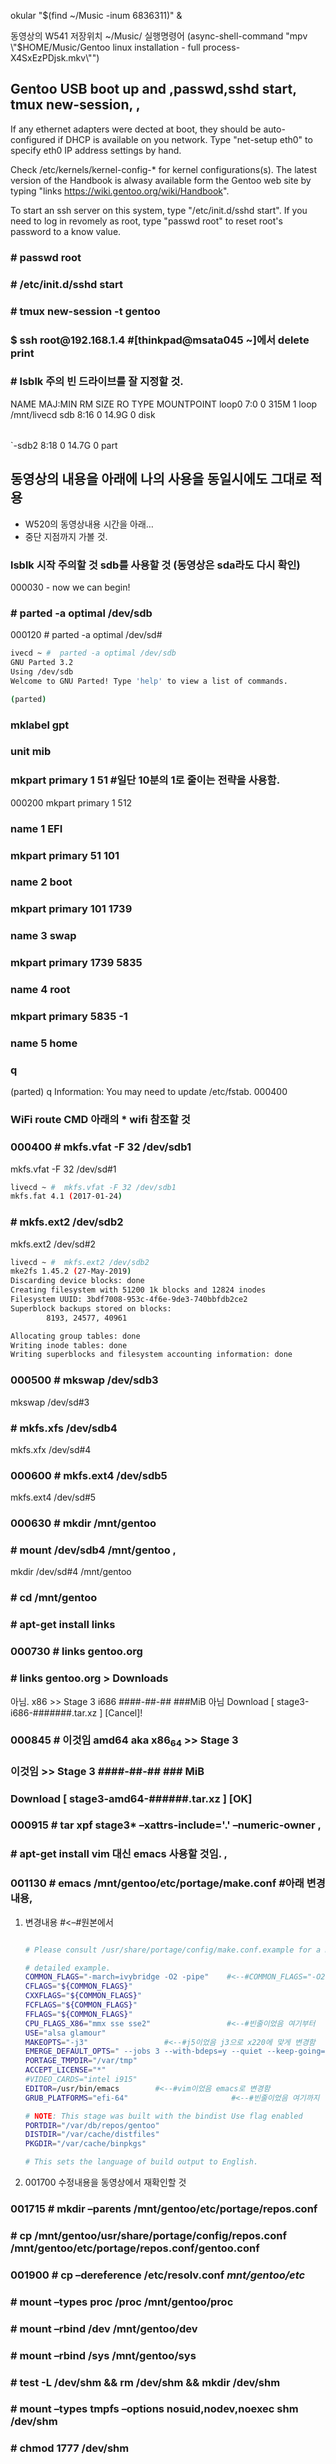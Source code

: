  okular "$(find ~/Music  -inum 6836311)" &
# this is arco open (async-shell-command "okular \"$(find ~/Music  -inum 6836311)\" &")




동영상의 W541 저장위치 ~/Music/
실행명령어 
(async-shell-command "mpv \"$HOME/Music/Gentoo linux installation - full process-X4SxEzPDjsk.mkv\"")
** Gentoo USB boot up and ,passwd,sshd start, tmux new-session, , 
If any ethernet adapters were dected at boot, they should be auto-configured
if DHCP is available on you network. Type "net-setup eth0" to specify eth0 IP address settings by hand.

Check /etc/kernels/kernel-config-* for kernel configurations(s).
The latest version of the Handbook is alwasy available form the Gentoo web site 
by typing "links https://wiki.gentoo.org/wiki/Handbook".

To start an ssh server on this system, type "/etc/init.d/sshd start".
If you need to log in revomely as root, type "passwd root" to reset root's password to a know value.

*** # passwd root
*** # /etc/init.d/sshd start
*** # tmux new-session -t gentoo
*** $ ssh root@192.168.1.4 #[thinkpad@msata045 ~]에서 delete print
*** # lsblk 주의 빈 드라이브를 잘 지정할 것.
NAME   MAJ:MIN RM  SIZE RO TYPE MOUNTPOINT
loop0    7:0    0  315M  1 loop /mnt/livecd
sdb      8:16   0 14.9G  0 disk 
|-sdb1   8:17   0  200M  0 part 
`-sdb2   8:18   0 14.7G  0 part 

** 동영상의 내용을 아래에 나의 사용을 동일시에도 그대로 적용
- W520의 동영상내용 시간을 아래...
- 중단 지점까지 가볼 것.
*** lsblk 시작 주의할 것 sdb를 사용할 것 (동영상은 sda라도 다시 확인)
000030 - now we can begin!
*** # parted -a optimal /dev/sdb
000120 # parted -a optimal /dev/sd#
#+BEGIN_SRC sh
ivecd ~ #  parted -a optimal /dev/sdb                            
GNU Parted 3.2
Using /dev/sdb
Welcome to GNU Parted! Type 'help' to view a list of commands.    
                                                                  
(parted)

#+END_SRC
***   mklabel gpt
***   unit mib
***  mkpart primary 1 51 #일단 10분의 1로 줄이는 전략을 사용함.
000200 mkpart primary 1 512
***  name 1 EFI
***  mkpart primary 51 101
***  name 2 boot
***  mkpart primary 101 1739
***  name 3 swap
***  mkpart primary 1739 5835
***  name 4 root
***  mkpart primary 5835 -1
***  name 5 home
***  q
(parted) q
Information: You may need to update /etc/fstab.
000400

*** WiFi route CMD 아래의 * wifi 참조할 것
*** 000400 # mkfs.vfat -F 32 /dev/sdb1
mkfs.vfat -F 32 /dev/sd#1
#+BEGIN_SRC sh
livecd ~ #  mkfs.vfat -F 32 /dev/sdb1                             
mkfs.fat 4.1 (2017-01-24)
#+END_SRC

*** # mkfs.ext2 /dev/sdb2
mkfs.ext2 /dev/sd#2
#+BEGIN_SRC sh
livecd ~ #  mkfs.ext2 /dev/sdb2
mke2fs 1.45.2 (27-May-2019)
Discarding device blocks: done                                    
Creating filesystem with 51200 1k blocks and 12824 inodes         
Filesystem UUID: 3bdf7008-953c-4f6e-9de3-740bbfdb2ce2             
Superblock backups stored on blocks:                              
        8193, 24577, 40961

Allocating group tables: done                                     
Writing inode tables: done                                        
Writing superblocks and filesystem accounting information: done 
#+END_SRC

*** 000500 # mkswap /dev/sdb3
mkswap /dev/sd#3
***        # mkfs.xfs /dev/sdb4
mkfs.xfx /dev/sd#4
*** 000600 # mkfs.ext4 /dev/sdb5
mkfs.ext4 /dev/sd#5
*** 000630 # mkdir /mnt/gentoo
***        # mount /dev/sdb4 /mnt/gentoo , 
mkdir /dev/sd#4 /mnt/gentoo
***        # cd /mnt/gentoo
***          # apt-get install links
*** 000730   # links gentoo.org
***           # links gentoo.org > Downloads
                아님. x86 >> Stage 3 i686 ####-##-## ###MiB
                  아님 Download [ stage3-i686-#######.tar.xz ] [Cancel]!
*** 000845    # 이것임 amd64 aka x86_64 >> Stage 3
***               이것임 >> Stage 3 ####-##-## ### MiB
***                   Download [ stage3-amd64-######.tar.xz ] [OK]
*** 000915 # tar xpf stage3* --xattrs-include='*.*' --numeric-owner , 
***        # apt-get install vim 대신 emacs 사용할 것임. ,
*** 001130 # emacs /mnt/gentoo/etc/portage/make.conf #아래 변경내용,
**** 변경내용 #<--#원본에서

#+BEGIN_SRC sh

# Please consult /usr/share/portage/config/make.conf.example for a more                       

# detailed example.
COMMON_FLAGS="-march=ivybridge -O2 -pipe"    #<--#COMMON_FLAGS="-O2 -pipe"
CFLAGS="${COMMON_FLAGS}"
CXXFLAGS="${COMMON_FLAGS}"
FCFLAGS="${COMMON_FLAGS}"
FFLAGS="${COMMON_FLAGS}"
CPU_FLAGS_X86="mmx sse sse2"                 #<--#빈줄이었음 여기부터
USE="alsa glamour"
MAKEOPTS="-j3"                 #<--#j5이었음 j3으로 x220에 맞게 변경함
EMERGE_DEFAULT_OPTS=" --jobs 3 --with-bdeps=y --quiet --keep-going=y"
PORTAGE_TMPDIR="/var/tmp"
ACCEPT_LICENSE="*"
#VIDEO_CARDS="intel i915"
EDITOR=/usr/bin/emacs        #<--#vim이었음 emacs로 변경함
GRUB_PLATFORMS="efi-64"                       #<--#빈줄이었음 여기까지

# NOTE: This stage was built with the bindist Use flag enabled                                
PORTDIR="/var/db/repos/gentoo"
DISTDIR="/var/cache/distfiles"
PKGDIR="/var/cache/binpkgs"

# This sets the language of build output to English.

#+END_SRC
**** 001700 수정내용을 동영상에서 재확인할 것
*** 001715 # mkdir --parents /mnt/gentoo/etc/portage/repos.conf
***        # cp /mnt/gentoo/usr/share/portage/config/repos.conf /mnt/gentoo/etc/portage/repos.conf/gentoo.conf
*** 001900 # cp --dereference /etc/resolv.conf /mnt/gentoo/etc/
***        # mount --types proc /proc /mnt/gentoo/proc
***        # mount --rbind /dev /mnt/gentoo/dev
***        # mount --rbind /sys /mnt/gentoo/sys
***        # test -L /dev/shm && rm /dev/shm && mkdir /dev/shm
***        # mount --types tmpfs --options nosuid,nodev,noexec shm /dev/shm
***        # chmod 1777 /dev/shm
***        # chroot /mnt/gentoo/ /bin/bash
*** 002300 # source /etc/profile
***        # export PS1="(chroot) ${PS1}"
*** (chroot) # mount /dev/sdb2 /boot , 
(chroot) # mount /dev/sd#2 /boot
***        # emerge-webrsync
*** 002600 # emerge --sync --quiet # 이명령실행후 기다리는 중이다.
*** 002730 # eselect profile list
***        # emerge -aDNuv @world
***         >> # ?  y [Yes]
***        #나의 에디터로 일단 emerge -a emacs # 실행해서 다운로드함.
*** 002900 # ls /usr/share/zoneinfo/
***        # echo "Asia/Seoul" > /etc/timezone
*** 002930 # emerge --config sys-libs/timezone-data
*** 003100 # emacs /etc/locale.gen , 
nano -w /etc/locale.gen
***         >> en_US.UTF-8 UTF-8
***         >> ko_KR.UTF-8 UTF-8
***         >> en_US ISO-8859-1
***        # locale-gen
***        # eselect locale list
*** 003200 # eselect locale set 3
***        # emacs /etc/env.d/02locale ,
nano -w /etc/env.d/02locale
***         >>LANG="en_US.utf8"
***         >>LC_COLLATE="C"
*** 003500 # env-update && source /etc/profile && export PS1="(chroot) $PS1"
***        # emerge -a cpuid2cpuflags
***        # emerge -a vim emacs
*** 003600 # cpuid2cpuflags >> /etc/portage/make.conf
***        # emacs /etc/portage/make.conf , 
vim /etc/portage/make.conf
***         >>CPU_FLAGS_X86="aes avx f16c mmx mmxert pclmul popcnt sse sse2 sse3 sse4_1 sse4_2 ssse3" , 
***         >>GENTOO_MIRRORS="http://mirror.swithc.ch/ftp/mirror/gentoo/ http://mirrors.evowise.com/gentoo/ http://lug.mtu.edu/gentoo/"
*** 004030 # etc-update
*** 003930 # emerge -a gentoo-sources genkernel usbutils dosfstools pciutils gentoolkit ufed eix axel xfsprogs ,,, 
**** 실행의 과정에서

(chroot) livecd / # emerge -a gentoo-sources genkernel usbutils dosfstools pciutils gentoolkit ufed eix axel xfsprogs

#+BEGIN_SRC sh
The following USE changes are necessary to proceed:                                                                             │·····················
 (see "package.use" in the portage(5) man page for more details)                                                                │·····················
# required by sys-kernel/genkernel-3.5.3.3::gentoo                                                                              │·····················
# required by genkernel (argument)                                                                                              │·····················
>=sys-apps/util-linux-2.33.2 static-libs                                                                                        │·····················
                                                                                                                                │·····················
Would you like to add these changes to your config files? [Yes/No] y                                                            │·····················
                                                                                                                                │·····················
Autounmask changes successfully written.                                                                                        │·····················
                                                                                                                                │·····················
 * IMPORTANT: 2 config files in '/etc/portage' need updating.                                                                   │·····················
 * See the CONFIGURATION FILES and CONFIGURATION FILES UPDATE TOOLS                                                             │·····················
 * sections of the emerge man page to learn how to update config files.                                                         │·····················
#+END_SRC


# etc-update 명령을 실행함.
#+BEGIN_SRC sh
(chroot) livecd / # etc-update                                                                                                  │·····················
Scanning Configuration files...                                                                                                 │·····················
The following is the list of files which need updating, each                                                                    │·····················
configuration file is followed by a list of possible replacement files.                                                         │·····················
1) /etc/portage/package.use/zz-autounmask (1)                                                                                   │·····················
Please select a file to edit by entering the corresponding number.                                                              │·····················
              (don't use -3, -5, -7 or -9 if you're unsure what to do)                                                          │·····················
              (-1 to exit) (-3 to auto merge all files)                                                                         │·····················
                           (-5 to auto-merge AND not use 'mv -i')                                                               │·····················
                           (-7 to discard all updates)                                                                          │·····················
                           (-9 to discard all updates AND not use 'rm -i'): 3                                                   │·····················
The following is the list of files which need updating, each                                                                    │·····················
configuration file is followed by a list of possible replacement files.                                                         │·····················
1) /etc/portage/package.use/zz-autounmask (1)                                                                                   │·····················
Please select a file to edit by entering the corresponding number.                                                              │·····················
              (don't use -3, -5, -7 or -9 if you're unsure what to do)                                                          │·····················
              (-1 to exit) (-3 to auto merge all files)                                                                         │·····················
                           (-5 to auto-merge AND not use 'mv -i')                                                               │·····················
                           (-7 to discard all updates)                                                                          │·····················
                           (-9 to discard all updates AND not use 'rm -i'): 3                                                   │·····················
The following is the list of files which need updating, each                                                                    │·····················
configuration file is followed by a list of possible replacement files.                                                         │·····················
1) /etc/portage/package.use/zz-autounmask (1)                                                                                   │·····················
Please select a file to edit by entering the corresponding number.                                                              │·····················
              (don't use -3, -5, -7 or -9 if you're unsure what to do)                                                          │·····················
              (-1 to exit) (-3 to auto merge all files)                                                                         │·····················
                           (-5 to auto-merge AND not use 'mv -i')                                                               │·····················
                           (-7 to discard all updates)                         
                           (-9 to discard all updates AND not use 'rm -i'): 3                                                   │·····················
The following is the list of files which need updating, each                                                                    │·····················
configuration file is followed by a list of possible replacement files.                                                         │·····················
1) /etc/portage/package.use/zz-autounmask (1)                                                                                   │·····················
Please select a file to edit by entering the corresponding number.                                                              │·····················
              (don't use -3, -5, -7 or -9 if you're unsure what to do)                                                          │·····················
              (-1 to exit) (-3 to auto merge all files)                                                                         │·····················
                           (-5 to auto-merge AND not use 'mv -i')                                                               │·····················
                           (-7 to discard all updates)                                                                          │·····················
                           (-9 to discard all updates AND not use 'rm -i'): 3                                                   │·····················
The following is the list of files which need updating, each                                                                    │·····················
configuration file is followed by a list of possible replacement files.                                                         │·····················
1) /etc/portage/package.use/zz-autounmask (1)                                                                                   │·····················
Please select a file to edit by entering the corresponding number.                                                              │·····················
              (don't use -3, -5, -7 or -9 if you're unsure what to do)                                                          │·····················
              (-1 to exit) (-3 to auto merge all files)                                                                         │·····················
                           (-5 to auto-merge AND not use 'mv -i')                                                               │·····················
                           (-7 to discard all updates)                                                                          │·····················
                           (-9 to discard all updates AND not use 'rm -i'): 3                                                   │·····················
The following is the list of files which need updating, each                                                                    │·····················
configuration file is followed by a list of possible replacement files.                                                         │·····················
1) /etc/portage/package.use/zz-autounmask (1)                                                                                   │·····················
Please select a file to edit by entering the corresponding number.                                                              │·····················
              (don't use -3, -5, -7 or -9 if you're unsure what to do)                                                          │·····················
              (-1 to exit) (-3 to auto merge all files)                                                                         │·····················
                           (-5 to auto-merge AND not use 'mv -i')                                                               │·····················
                           (-7 to discard all updates)                                                                          │·····················
                           (-9 to discard all updates AND not use 'rm -i'): 3                                                   │·····················
The following is the list of files which need updating, each                                                                    │·····················
configuration file is followed by a list of possible replacement files.                                                         │·····················
1) /etc/portage/package.use/zz-autounmask (1)                                                                                   │·····················
Please select a file to edit by entering the corresponding number.                                                              │·····················
              (don't use -3, -5, -7 or -9 if you're unsure what to do)                                                          │·····················
              (-1 to exit) (-3 to auto merge all files)                                                                         │·····················
                           (-5 to auto-merge AND not use 'mv -i')                                                               │·····················
                           (-7 to discard all updates)                                                                          │·····················
                           (-9 to discard all updates AND not use 'rm -i'): 3                                                   │·····················
The following is the list of files which need updating, each                                                                    │·····················
configuration file is followed by a list of possible replacement files.                                                         │·····················
1) /etc/portage/package.use/zz-autounmask (1)                                                                                   │·····················
Please select a file to edit by entering the corresponding number.                                                              │·····················
              (don't use -3, -5, -7 or -9 if you're unsure what to do)                                                          │·····················
              (-1 to exit) (-3 to auto merge all files)                                                                         │·····················
                           (-5 to auto-merge AND not use 'mv -i')                                                               │·····················
                           (-7 to discard all updates)                                                                          │·····················
                           (-9 to discard all updates AND not use 'rm -i'): 3  
The following is the list of files which need updating, each                                                                    │·····················
configuration file is followed by a list of possible replacement files.                                                         │·····················
1) /etc/portage/package.use/zz-autounmask (1)                                                                                   │·····················
Please select a file to edit by entering the corresponding number.                                                              │·····················
              (don't use -3, -5, -7 or -9 if you're unsure what to do)                                                          │·····················
              (-1 to exit) (-3 to auto merge all files)                                                                         │·····················
                           (-5 to auto-merge AND not use 'mv -i')                                                               │·····················
                           (-7 to discard all updates)                                                                          │·····················
                           (-9 to discard all updates AND not use 'rm -i'): 3                                                   │·····················
The following is the list of files which need updating, each                                                                    │·····················
configuration file is followed by a list of possible replacement files.                                                         │·····················
1) /etc/portage/package.use/zz-autounmask (1)                                                                                   │·····················
Please select a file to edit by entering the corresponding number.                                                              │·····················
              (don't use -3, -5, -7 or -9 if you're unsure what to do)                                                          │·····················
              (-1 to exit) (-3 to auto merge all files)                                                                         │·····················
                           (-5 to auto-merge AND not use 'mv -i')                                                               │·····················
                           (-7 to discard all updates)                                                                          │·····················
                           (-9 to discard all updates AND not use 'rm -i'): 3                                                   │·····················
The following is the list of files which need updating, each                                                                    │·····················
configuration file is followed by a list of possible replacement files.                                                         │·····················
1) /etc/portage/package.use/zz-autounmask (1)                                                                                   │·····················
Please select a file to edit by entering the corresponding number.                                                              │·····················
              (don't use -3, -5, -7 or -9 if you're unsure what to do)                                                          │·····················
              (-1 to exit) (-3 to auto merge all files)                                                                         │·····················
                           (-5 to auto-merge AND not use 'mv -i')                                                               │·····················
                           (-7 to discard all updates)                                                                          │·····················
                           (-9 to discard all updates AND not use 'rm -i'): 1                                                   │·····················
                                                                                                                                │·····················
                                                                                                                                │·····················
File: /etc/portage/package.use/._cfg0000_zz-autounmask                                                                          │·····················
1) Replace original with update                                                                                                 │·····················
2) Delete update, keeping original as is                                                                                        │·····················
3) Interactively merge original with update                                                                                     │·····················
4) Show differences again                                                                                                       │·····················
5) Save update as example config                                                                                                │·····················
Please select from the menu above (-1 to ignore this update): 1                                                                 │·····················
Replacing /etc/portage/package.use/zz-autounmask with /etc/portage/package.use/._cfg0000_zz-autounmask                          │·····················
mv: overwrite '/etc/portage/package.use/zz-autounmask'? y                                                                       │·····················
                                                                                                                                │·····················
Exiting: Nothing left to do; exiting. :)
#+END_SRC

#+BEGIN_SRC sh
(chroot) livecd / # emerge -a gentoo-sources genkernel usbutils dosfstools pciutils gentoolkit ufed eix axel xfsprogs           │·····················
                                                                                                                                │·····················
 * IMPORTANT: 6 news items need reading for repository 'gentoo'.                                                                │·····················
 * Use eselect news read to view new items.                                                                                     │·····················
                                                                                                                                │·····················
[ebuild  N    ] app-shells/push-2.0-r1                                                                                          │·····················
[ebuild  N    ] app-shells/quoter-3.0_p2-r1                                                                                     │·····················
[ebuild  N    ] app-arch/cpio-2.12-r1                                                                                           │·····················
[ebuild  N    ] sys-kernel/linux-firmware-20191022                                                                              │·····················
[ebuild  N    ] dev-libs/libusb-1.0.21-r1                                                                                       │·····················
[ebuild  N    ] virtual/libusb-1-r2                                                                                             │·····················
[ebuild  N    ] sys-devel/bc-1.06.95-r2                                                                                         │·····················
[ebuild  N    ] dev-libs/elfutils-0.176-r1                                                                                      │·····················
[ebuild  N    ] net-misc/axel-2.4-r3                                                                                            │·····················
[ebuild  N    ] virtual/libelf-3                                                                                                │·····················
[ebuild   R   ] sys-apps/util-linux-2.33.2                                                                                      │·····················
[ebuild  N    ] sys-fs/xfsprogs-4.19.0                                                                                          │·····················
[ebuild  N    ] app-portage/gentoolkit-0.4.6                                                                                    │·····················
[ebuild  N    ] sys-kernel/genkernel-3.5.3.3                                                                                    │·····················
[ebuild  N    ] sys-kernel/gentoo-sources-4.19.72                                                                               │·····················
[ebuild  N    ] app-portage/ufed-0.94                                                                                           │·····················
[ebuild  N    ] app-portage/eix-0.33.8                                                                                          │·····················
[ebuild  N    ] virtual/libudev-232-r3                                                                                          │·····················
[ebuild  N    ] sys-fs/dosfstools-4.1                                                                                           │·····················
[ebuild  N    ] sys-apps/usbutils-010-r1                                                                                        │·····················
[ebuild  N    ] sys-apps/pciutils-3.5.6-r1                                                                                      │·····················
                                                                                                                                │·····················
Would you like to merge these packages? [Yes/No] yes                                                                            │·····················
>>> Verifying ebuild manifests                                                                                                  │·····················
>>> Running pre-merge checks for sys-kernel/linux-firmware-20191022                                                             │·····················
>>> Running pre-merge checks for sys-kernel/genkernel-3.5.3.3                                                                   │·····················
>>> Emerging (1 of 21) app-shells/push-2.0-r1::gentoo                                                                           │·····················
>>> Emerging (2 of 21) app-shells/quoter-3.0_p2-r1::gentoo
#+END_SRC

*** 중단된 상태.
*** 004140 # emacs /etc/genkernel.conf
*** 004215  >>MENYCONFIG="yes"
***         >>CLEAN="no"
***         >>MRPROPER="no"
***         >>MAKEOPTS="$(portageq envvar MAKEOPTS)" #uncomment하여 활성화함.
*** 004330                          ## 특이하게 #ZFS="no"있으므로 나중에 고려할 것.
***         >>TMPDIR="/var/tmp/genkernel"            #uncomment하여 활성화함.
*** 004400 # emacs /etc/fstab
***         >>/dev/sdb1 /boot/efi vfat noauto,noatime 0 2 
/dev/sd#1 /boot/efi vfat noauto,noatime 0 2
***         >>/dev/sdb2 /boot/ ext2 defaults 0 2 
/dev/sd#2 /boot/ ext2 defaults 0 2
***         >>/dev/sdb3 none swap sw 0 0 
/dev/sd#3 none swap sw 0 0
***         >>/dev/sdb4 / xfs noatime 0 1 
/dev/sd#4 / xfs noatime 0 1
***         >>/dev/sdb5 /home ext4 noatime 0 2 
/dev/sd#5 /home ext4 noatime 0 2
***         >>/dev/cdrom /mnt/cdrom auto noauto,user 0 0 
/dev/cdrom /mnt/cdrom auto noauto,user 0 0
***         >>tmpfs /var/tmp tmpfs rw,nosuid,noatime,nodev,size=0.8G,mode=1777 0 0 
tmpfs /var/tmp tmpfs rw,nosuid,noatime,nodev,size=8G,mode=1777 0 0
***         >>tmpfs /var/tmp/portage tmpfs rw,nosuid,noatime,nodev,size=0.8G,mode=775,uid=portage,gid=portage,x-mountmkdir=775 0 0 
tmpfs /var/tmp/portage tmpfs rw,nosuid,noatime,nodev,size=8G,mode=775,uid=portage,gid=portage,x-mountmkdir=775 0 0
*** 
* 윗 줄에 계속 진행중이며, 기록을 부지런히 남길 것.
* wifi WiFi route CMD 위의 *** WiFi route CMD
Gentoo linux를 설치를 연습하고 이후 LFS를 실행할 바탕을 만들기위한 WiFi환경구축을 목표로 한다!

        * 이 노트는 이전의 성공의 사례로 옮긴 것이다.
해결됨! Sakak's EFI Install Guide/SettingUp Networking and Connecting via shh
#+BEGIN_SRC sh
ip a
iwconfig  ##참고 iwconfig wlan0 scan
cd /etc/
cat > wpa.conf
network={
      ssid="Public WiFi Free"
      key_mgmt=NONE
      auth_alg=OPEN
}
^d
cat wpa.conf
chmod -v 600 $_

wpa_supplicant -D nl80211,wext -i wlp3s0 -c /etc/wpa.conf -B
##에러# ping: www.gentoo.org: Temporary failure in name resolution
# route add default gw 192.168.123.254
 # ping -c 3 www.gentoo.org # 잘 작동!

#+BEGIN_SRC sh :name 참고의 명령어 gentoo_lfs.pdf파일에 많은 자료있음
# iwconfig wlp3s0   # 좋은 명령어로 생각된다.                                                                                                │·································································
wlp3s0    IEEE 802.11  ESSID:"Public WiFi Free"                                                                                 │·································································
          Mode:Managed  Frequency:5.5 GHz  Access Point: 22:06:AC:80:26:C7                                                      │·································································
          Bit Rate=520 Mb/s   Tx-Power=20 dBm                                                                                   │·································································
          Retry short limit:7   RTS thr:off   Fragment thr:off                                                                  │·································································
          Encryption key:off                                                                                                    │·································································
          Power Management:on                                                                                                   │·································································
          Link Quality=44/70  Signal level=-66 dBm                                                                              │·································································
          Rx invalid nwid:0  Rx invalid crypt:0  Rx invalid frag:0                                                              │·································································
          Tx excessive retries:0  Invalid misc:1   Missed beacon:0
#+END_SRC
# KDE에서 完壁하게 실행되며, --help 설정이 유리함
## [thinkpad@msata827 etc]$ sudo wpa_supplicant -Dnl80211 -iwlp3s0 -c/etc/wpa_supplicant.conf -B
Successfully initialized wpa_supplicant # 단 wlp3s0 를 사용함에 유의할 것.
[thinkpad@msata827 etc]$ ip a # KDE에서 完壁하게 실행되며, --help 설정이 유리함


[thinkpad@msata045 ~]$ ssh root@192.168.1.4
@@@@@@@@@@@@@@@@@@@@@@@@@@@@@@@@@@@@@@@@@@@@@@@@@@@@@@@@@@@
@    WARNING: REMOTE HOST IDENTIFICATION HAS CHANGED!     @
@@@@@@@@@@@@@@@@@@@@@@@@@@@@@@@@@@@@@@@@@@@@@@@@@@@@@@@@@@@
IT IS POSSIBLE THAT SOMEONE IS DOING SOMETHING NASTY!
Someone could be eavesdropping on you right now (man-in-the-middle attack)!
It is also possible that a host key has just been changed.
The fingerprint for the ECDSA key sent by the remote host is

SHA256:kxij5Gawky+x3b1nC2CoBA0FAfjiTZkb6wgT1nikKOY.
Please contact your system administrator.

Add correct host key in /home/thinkpad/.ssh/known_hosts to get rid of this message.
Offending ECDSA key in /home/thinkpad/.ssh/known_hosts:3

ECDSA host key for 192.168.1.4 has changed and you have requested strict checking.
Host key verification failed.

### 해결책 192.168.1.4뒷부분을 삭제함 - /home/thinkpad/.ssh/known_hosts에서
You need to bridge the WLAN AP interface to the Ethernet interface on your router, or to tick the appropriate box in the router's UI that does that for you.

### sudo route add default gw 192.168.123.254 # 핵심성공!
### yay net-tools ### for route command in KDE ###
리: ssh/route_cmd.org (find-file-other-window "~/config_github/app/ssh/route_cmd.org")
livecd /etc # route
Kernel IP routing table
Destination     Gateway         Genmask         Flags Metric Ref    Use Iface
default         192.168.1.1     0.0.0.0         UG    204    0        0 enp0s25
default         192.168.123.254 0.0.0.0         UG    303    0        0 wlp3s0
192.168.1.0     0.0.0.0         255.255.255.0   U     204    0        0 enp0s25
192.168.123.0   0.0.0.0         255.255.255.0   U     303    0        0 wlp3s0
livecd /etc # route add default gw 192.168.123.254



[thinkpad@msata045 ~]$ 
#+END_SRC
청색볼펜노트
 kldload if-iwm         # if_iwm_load="YES"
 kldload iwm7260fw      # iwm7260fm_load="YES"
 kldstat

 pciconf -lv
 pciconf -lbcev | less /BCM4322
 # dmesg | grep BroadCom -------중요표시됨---------> bwn0 (in MacBook)
 ifconfig wlan0 create wlandev iwn0
 service netif restart
 dhclient wlan0 #---매우중요표시됨---#
                                      # find / -type {d또는f} | less 검색의 방법을 적은 것으로 추정함.
                                      # /usr/libexec/locate.updatedb # 아마 locate 명령의 데이터베이스
 pkg static install -f pkg
 pkg upgrade -f
 
     # crux에서 사용되나 인터넷연결은 안 되는 명령 2종:  arp -an 와  netstat -r


YouTube- Creating and Using a CHROOT JAIL in Linux Ubuntu - Part 2
sudo mount -o bind /proc /SECURITY/JAIL/proc
         # -o bind 의미 연구필요함
                 # /proc 통합ssd, /SECURITY/JAIL/proc는 /home/thinkpad(Linux) /Users/thinkpad(MacOSX)
cat /etc/resolv.conf # nameserver이라고 함.


# UUID로 /ect/fstab을 편집하여 쉽게 mount하는 것을 아이디어로 가짐, 실험해야함.
       # # google how mount fstab gentoo vfat?? fm??
blkid -o full
blkid -k # blkid --help 


부정확한 노트이나 일단 기록
 kldload pf
 pfctl -e # packet 필요??
 pfctl -d

 nano /boot/loader.conf
   >> kldload ext2fs
 sudo mount -t /dev/ada0p8 /usr/home/disk /home ????
* make menuconfig < cd /usr/src/linux | {Gentoo }genkernel 
cd /usr/src/linux
sudo make menuconfig # gentoo에서 잘 실행됨 Clover을 무선가능하게 하려고 시도함.

https://youtu.be/C-Np_IOImqU?t=499
* $ route -n # 아치리눅스에서 검색 아르코리눅스 
Kernel IP routing table
Destination     Gateway         Genmask         Flags Metric Ref    Use Iface
0.0.0.0         192.168.123.254 0.0.0.0         UG    600    0        0 wlp3s0
0.0.0.0         192.168.1.1     0.0.0.0         UG    20100  0        0 enp0s25
192.168.1.0     0.0.0.0         255.255.255.0   U     100    0        0 enp0s25
192.168.123.0   0.0.0.0         255.255.255.0   U     600    0        0 wlp3s0
